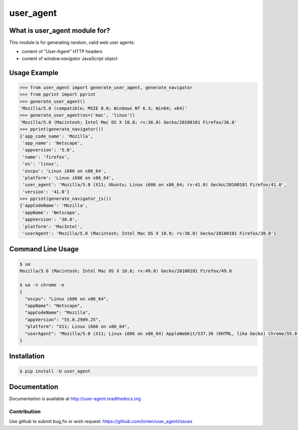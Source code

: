 ==========
user_agent
==========

.. image:: https://travis-ci.org/lorien/user_agent.png?branch=master
    :target: https://travis-ci.org/lorien/user_agent?branch=master

.. image:: https://ci.appveyor.com/api/projects/status/jbyd2b9dfq99fvs3
    :target: https://ci.appveyor.com/project/lorien/user-agent

.. image:: https://readthedocs.org/projects/user_agent/badge/?version=latest
    :target: http://user-agent.readthedocs.org


What is user_agent module for?
-------------------------------

This module is for generating random, valid web user agents:

* content of "User-Agent" HTTP headers
* content of `window.navigator` JavaScript object


Usage Example
-------------

.. code:: python

    >>> from user_agent import generate_user_agent, generate_navigator
    >>> from pprint import pprint
    >>> generate_user_agent()
    'Mozilla/5.0 (compatible; MSIE 8.0; Windows NT 6.3; Win64; x64)'
    >>> generate_user_agent(os=('mac', 'linux'))
    'Mozilla/5.0 (Macintosh; Intel Mac OS X 10.8; rv:36.0) Gecko/20100101 Firefox/36.0'
    >>> pprint(generate_navigator())
    {'app_code_name': 'Mozilla',
     'app_name': 'Netscape',
     'appversion': '5.0',
     'name': 'firefox',
     'os': 'linux',
     'oscpu': 'Linux i686 on x86_64',
     'platform': 'Linux i686 on x86_64',
     'user_agent': 'Mozilla/5.0 (X11; Ubuntu; Linux i686 on x86_64; rv:41.0) Gecko/20100101 Firefox/41.0',
     'version': '41.0'}
    >>> pprint(generate_navigator_js())
    {'appCodeName': 'Mozilla',
     'appName': 'Netscape',
     'appVersion': '38.0',
     'platform': 'MacIntel',
     'userAgent': 'Mozilla/5.0 (Macintosh; Intel Mac OS X 10.9; rv:38.0) Gecko/20100101 Firefox/38.0'}


Command Line Usage
------------------

.. code:: shell

    $ ua
    Mozilla/5.0 (Macintosh; Intel Mac OS X 10.8; rv:49.0) Gecko/20100101 Firefox/49.0

    $ ua -n chrome -e
    {
      "oscpu": "Linux i686 on x86_64", 
      "appName": "Netscape", 
      "appCodeName": "Mozilla", 
      "appVersion": "55.0.2909.25", 
      "platform": "X11; Linux i686 on x86_64", 
      "userAgent": "Mozilla/5.0 (X11; Linux i686 on x86_64) AppleWebKit/537.36 (KHTML, like Gecko) Chrome/55.0.2909.25 Safari/537.36"
    }


Installation
------------

.. code:: shell

    $ pip install -U user_agent


Documentation
-------------

Documentation is available at http://user-agent.readthedocs.org


Contribution
============

Use github to submit bug,fix or wish request: https://github.com/lorien/user_agent/issues



